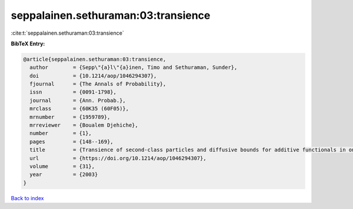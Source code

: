 seppalainen.sethuraman:03:transience
====================================

:cite:t:`seppalainen.sethuraman:03:transience`

**BibTeX Entry:**

.. code-block:: bibtex

   @article{seppalainen.sethuraman:03:transience,
     author        = {Sepp\"{a}l\"{a}inen, Timo and Sethuraman, Sunder},
     doi           = {10.1214/aop/1046294307},
     fjournal      = {The Annals of Probability},
     issn          = {0091-1798},
     journal       = {Ann. Probab.},
     mrclass       = {60K35 (60F05)},
     mrnumber      = {1959789},
     mrreviewer    = {Boualem Djehiche},
     number        = {1},
     pages         = {148--169},
     title         = {Transience of second-class particles and diffusive bounds for additive functionals in one-dimensional asymmetric exclusion processes},
     url           = {https://doi.org/10.1214/aop/1046294307},
     volume        = {31},
     year          = {2003}
   }

`Back to index <../By-Cite-Keys.html>`_
